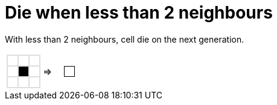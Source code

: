 ifndef::ROOT_PATH[:ROOT_PATH: ../..]

[#org_sfvl_gameoflifetest_die_when_less_than_2_neighbours]
= Die when less than 2 neighbours

With less than 2 neighbours, cell die on the next generation.

[cols="1a,1a,1a", width=4em, frame=none, grid=none]
|====
| [.gameOfLife]
[cols="3*a"]
!====
! [.dead]
*
! [.dead]
*
! [.dead]
*

! [.dead]
*
! [.alive]
*
! [.dead]
*

! [.dead]
*
! [.dead]
*
! [.dead]
*

!====
^.^| =>

| [.gameOfLifeResult]
[cols="3*a"]
!====
! []
*
! []
*
! []
*

! []
*
! [.dead]
*
! []
*

! []
*
! []
*
! []
*

!====
|====

++++
<style>

table.tableblock.grid-all {
    border-spacing: 0;
}

table.tableblock.gameOfLife, .gameOfLife th.tableblock, .gameOfLife td.tableblock {
    border: 1px solid #dedede;

}

table.tableblock {
    margin-bottom: 0;
}

.gameOfLife p, .gameOfLifeResult p {
/* Need to set margin to 0 only with html file, not with adoc files.*/
ifdef::htmlOutput[]
   /* margin: 0;*/
endif::[]
    line-height: 1em;
    width: 1em
}

.gameOfLife td {
    line-height: 1em;
    padding: 0;
    color: white;
}

.gameOfLifeResult td {
    line-height: 1em;
    padding: 0;
    color: white;
    border: 0 solid white;
}

.gameOfLifeResult tr:nth-child(2) td:nth-child(2) {
    color: white;
    border: 1px solid black;
}

table .gameOfLife tr.even, table .gameOfLife tr.alt {
    background: white;
    color: white;
}

tr.even, tr.alt, table tr:nth-of-type(2n) {
    background: white;
}

td .dead {
    background-color:white;
    color: white;
}
td .alive {
    background-color:black;
    color: black;
}

</style>
++++